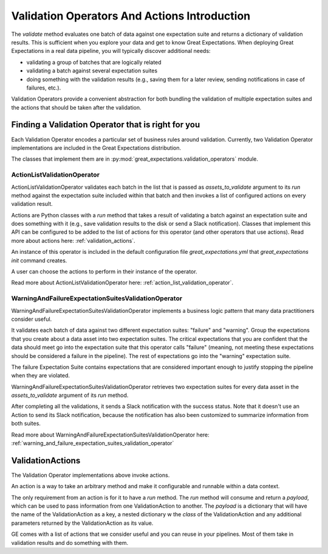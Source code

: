 .. _validation_operators_and_actions:


#############################################
Validation Operators And Actions Introduction
#############################################

The `validate` method evaluates one batch of data against one expectation suite and returns a dictionary of validation results. This is sufficient when you explore your data and get to know Great Expectations.
When deploying Great Expectations in a real data pipeline, you will typically discover additional needs:

* validating a group of batches that are logically related
* validating a batch against several expectation suites
* doing something with the validation results (e.g., saving them for a later review, sending notifications in case of failures, etc.).

Validation Operators provide a convenient abstraction for both bundling the validation of multiple expectation suites and the actions that should be taken after the validation.

***************************************************
Finding a Validation Operator that is right for you
***************************************************

Each Validation Operator encodes a particular set of business rules around validation. Currently, two Validation Operator implementations are included in the Great Expectations distribution.

The classes that implement them are in :py:mod:`great_expectations.validation_operators` module.


ActionListValidationOperator
~~~~~~~~~~~~~~~~~~~~~~~~~~~~

ActionListValidationOperator validates each batch in the list that is passed as `assets_to_validate` argument to its `run` method against the expectation suite included within that batch and then invokes a list of configured actions on every validation result.

Actions are Python classes with a `run` method that takes a result of validating a batch against an expectation suite and does something with it (e.g., save validation results to the disk or send a Slack notification). Classes that implement this API can be configured to be added to the list of actions for this operator (and other operators that use actions). Read more about actions here: :ref:`validation_actions`.

An instance of this operator is included in the default configuration file `great_expectations.yml` that `great_expectations init` command creates.

A user can choose the actions to perform in their instance of the operator.

Read more about ActionListValidationOperator here: :ref:`action_list_validation_operator`.

WarningAndFailureExpectationSuitesValidationOperator
~~~~~~~~~~~~~~~~~~~~~~~~~~~~~~~~~~~~~~~~~~~~~~~~~~~~

WarningAndFailureExpectationSuitesValidationOperator implements a business logic pattern that many data practitioners consider useful.

It validates each batch of data against two different expectation suites: "failure" and "warning". Group the expectations that you create about a data asset into two expectation suites. The critical expectations that you are confident that the data should meet go into the expectation suite that this operator calls "failure" (meaning, not meeting these expectations should be considered a failure in the pipeline). The rest of expectations go into the "warning" expectation suite.

The failure Expectation Suite contains expectations that are considered important enough to justify stopping the pipeline when they are violated.

WarningAndFailureExpectationSuitesValidationOperator retrieves two expectation suites for every data asset in the `assets_to_validate` argument of its `run` method.

After completing all the validations, it sends a Slack notification with the success status. Note that it doesn't use an Action to send its Slack notification, because the notification has also been customized to summarize information from both suites.

Read more about WarningAndFailureExpectationSuitesValidationOperator here: :ref:`warning_and_failure_expectation_suites_validation_operator`

.. _validation_actions:
*****************
ValidationActions
*****************

The Validation Operator implementations above invoke actions.

An action is a way to take an arbitrary method and make it configurable and runnable within a data context.

The only requirement from an action is for it to have a `run` method.  The `run` method will consume and return a `payload`, which can be used to pass information from one ValidationAction to another. The `payload` is a dictionary that will have the name of the ValidationAction as a key, a nested dictionary w the `class` of the ValidationAction and any additional parameters returned by the ValidationAction as its value.

GE comes with a list of actions that we consider useful and you can reuse in your pipelines. Most of them take in validation results and do something with them.
